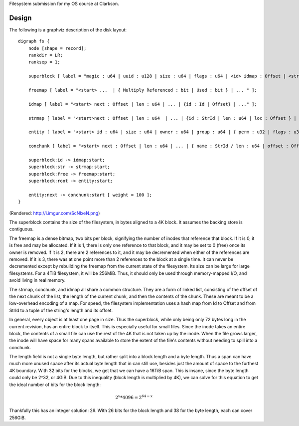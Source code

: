 Filesystem submission for my OS course at Clarkson.

Design
======

The following is a graphviz description of the disk layout::

    digraph fs {
        node [shape = record];
        rankdir = LR;
        ranksep = 1;

        superblock [ label = "magic : u64 | uuid : u128 | size : u64 | flags : u64 | <id> idmap : Offset | <str> strmap : Offset | <free> freemap : Offset | <root> Root Element : Offset" ];

        freemap [ label = "<start> ...  | { Multiply Referenced : bit | Used : bit } | ... " ];

        idmap [ label = "<start> next : Offset | len : u64 | ... | {id : Id | Offset} | ..." ];

        strmap [ label = "<start>next : Offset | len : u64  | ... | {id : StrId | len : u64 | loc : Offset } | ..."];

        entity [ label = "<start> id : u64 | size : u64 | owner : u64 | group : u64 | { perm : u32 | flags : u32 } | attrs : Offset | parent : Id | attrs : Offset | <next> next : Offset | ... | { name : StrId / len : u64 | offset : Offset } | ... "];

        conchunk [ label = "<start> next : Offset | len : u64 | ... | { name : StrId / len : u64 | offset : Offset } | ... "];

        superblock:id -> idmap:start;
        superblock:str -> strmap:start;
        superblock:free -> freemap:start;
        superblock:root -> entity:start;

        entity:next -> conchunk:start [ weight = 100 ];
    }

(Rendered: http://i.imgur.com/ScNlxeN.png)

The superblock contains the size of the filesystem, in bytes aligned to a 4K
block. It assumes the backing store is contiguous.

The freemap is a dense bitmap, two bits per block, signifying the number of
inodes that reference that block. If it is 0, it is free and may be allocated.
If it is 1, there is only one reference to that block, and it may be set to 0
(free) once its owner is removed. If it is 2, there are 2 references to it,
and it may be decremented when either of the references are removed. If it is
3, there was at one point more than 2 references to the block at a single
time. It can never be decremented except by rebuilding the freemap from the
current state of the filesystem. Its size can be large for large filesystems.
For a 4TiB filesystem, it will be 256MiB. Thus, it should only be used through
memory-mapped I/O, and avoid living in real memory.

The strmap, conchunk, and idmap all share a common structure. They are a form
of linked list, consisting of the offset of the next chunk of the list, the
length of the current chunk, and then the contents of the chunk. These are
meant to be a low-overhead encoding of a map. For speed, the filesystem
implementation uses a hash map from Id to Offset and from StrId to a tuple of
the string's length and its offset.

In general, every object is at least one page in size. Thus the superblock,
while only being only 72 bytes long in the current revision, has an entire
block to itself. This is especially useful for small files. Since the inode
takes an entire block, the contents of a small file can use the rest of the 4K
that is not taken up by the inode. When the file grows larger, the inode will
have space for many spans available to store the extent of the file's contents
without needing to spill into a conchunk.

The length field is not a single byte length, but rather split into a block
length and a byte length. Thus a span can have much more unused space after
its actual byte length that in can still use, besides just the amount of space
to the furthest 4K boundary. With 32 bits for the blocks, we get that we can
have a 16TiB span. This is insane, since the byte length could only be 2^32,
or 4GiB. Due to this inequality (block length is multiplied by 4K), we can
solve for this equation to get the ideal number of bits for the block length:

.. math::

    2^x * 4096 = 2^{64 - x}

Thankfully this has an integer solution: 26. With 26 bits for the block length
and 38 for the byte length, each can cover 256GiB.
